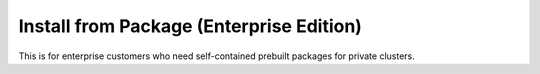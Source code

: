 Install from Package (Enterprise Edition)
=========================================

This is for enterprise customers who need self-contained prebuilt packages for private clusters.
